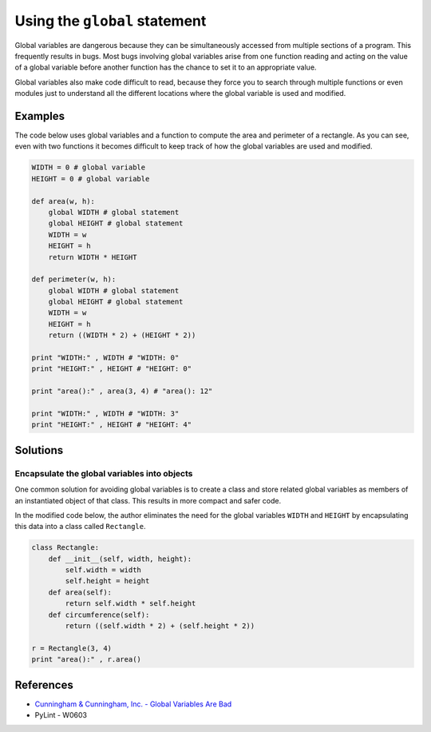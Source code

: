 Using the ``global`` statement
==============================

Global variables are dangerous because they can be simultaneously accessed from multiple sections of a program. This frequently results in bugs. Most bugs involving global variables arise from one function reading and acting on the value of a global variable before another function has the chance to set it to an appropriate value.

Global variables also make code difficult to read, because they force you to search through multiple functions or even modules just to understand all the different locations where the global variable is used and modified.

Examples
----------

The code below uses global variables and a function to compute the area and perimeter of a rectangle. As you can see, even with two functions it becomes difficult to keep track of how the global variables are used and modified.

.. code:: python

    WIDTH = 0 # global variable
    HEIGHT = 0 # global variable

    def area(w, h):
        global WIDTH # global statement
        global HEIGHT # global statement
        WIDTH = w
        HEIGHT = h
        return WIDTH * HEIGHT
        
    def perimeter(w, h):
        global WIDTH # global statement
        global HEIGHT # global statement
        WIDTH = w
        HEIGHT = h
        return ((WIDTH * 2) + (HEIGHT * 2))        

    print "WIDTH:" , WIDTH # "WIDTH: 0"
    print "HEIGHT:" , HEIGHT # "HEIGHT: 0"

    print "area():" , area(3, 4) # "area(): 12"

    print "WIDTH:" , WIDTH # "WIDTH: 3"
    print "HEIGHT:" , HEIGHT # "HEIGHT: 4"


Solutions
---------

Encapsulate the global variables into objects
.............................................

One common solution for avoiding global variables is to create a class and store related global variables as members of an instantiated object of that class. This results in more compact and safer code.

In the modified code below, the author eliminates the need for the global variables ``WIDTH`` and ``HEIGHT`` by encapsulating this data into a class called ``Rectangle``.

.. code:: python

    class Rectangle:
        def __init__(self, width, height):
            self.width = width
            self.height = height
        def area(self):
            return self.width * self.height
        def circumference(self):
            return ((self.width * 2) + (self.height * 2))
            
    r = Rectangle(3, 4)        
    print "area():" , r.area()
    
References
----------

- `Cunningham & Cunningham, Inc. - Global Variables Are Bad <http://c2.com/cgi/wiki?GlobalVariablesAreBad>`_
- PyLint - W0603
